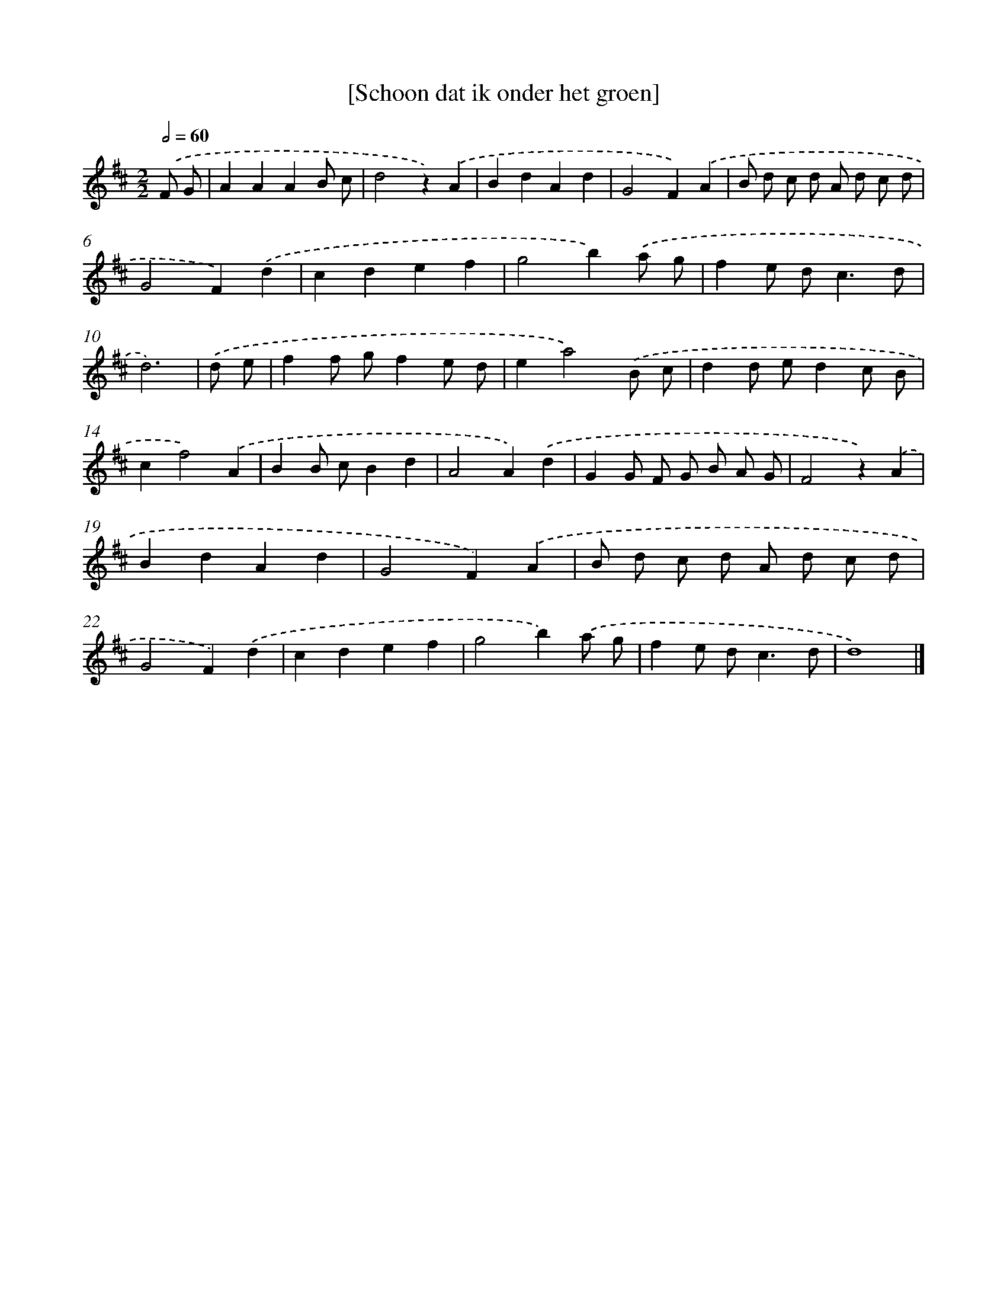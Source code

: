 X: 7584
T: [Schoon dat ik onder het groen]
%%abc-version 2.0
%%abcx-abcm2ps-target-version 5.9.1 (29 Sep 2008)
%%abc-creator hum2abc beta
%%abcx-conversion-date 2018/11/01 14:36:39
%%humdrum-veritas 1629648907
%%humdrum-veritas-data 4230174609
%%continueall 1
%%barnumbers 0
L: 1/4
M: 2/2
Q: 1/2=60
K: D clef=treble
.('F/ G/ [I:setbarnb 1]|
AAAB/ c/ |
d2z).('A |
BdAd |
G2F).('A |
B/ d/ c/ d/ A/ d/ c/ d/ |
G2F).('d |
cdef |
g2b).('a/ g/ |
fe/ d<cd/ |
d3) |
.('d/ e/ [I:setbarnb 11]|
ff/ g/fe/ d/ |
ea2).('B/ c/ |
dd/ e/dc/ B/ |
cf2).('A |
BB/ c/Bd |
A2A).('d |
GG/ F/ G/ B/ A/ G/ |
F2z).('A |
BdAd |
G2F).('A |
B/ d/ c/ d/ A/ d/ c/ d/ |
G2F).('d |
cdef |
g2b).('a/ g/ |
fe/ d<cd/ |
d4) |]
